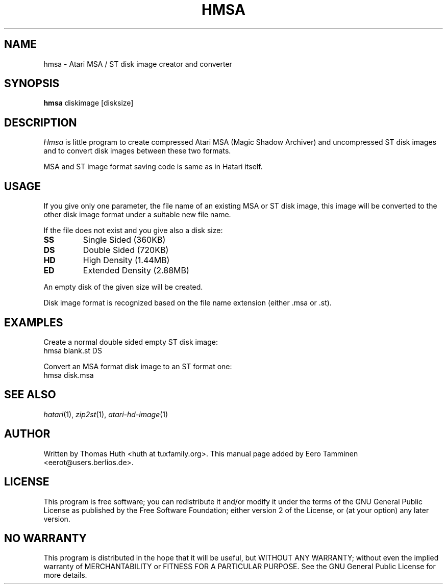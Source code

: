 .\" Hey, EMACS: -*- nroff -*-
.\" First parameter, NAME, should be all caps
.\" Second parameter, SECTION, should be 1-8, maybe w/ subsection
.\" other parameters are allowed: see man(7), man(1)
.TH "HMSA" "1" "2010-05-30" "Hatari" "Hatari utilities"
.SH "NAME"
hmsa \- Atari MSA / ST disk image creator and converter
.SH "SYNOPSIS"
.B hmsa
.RI  diskimage
.RI  [disksize]
.SH "DESCRIPTION"
.I Hmsa
is little program to create compressed Atari MSA (Magic Shadow
Archiver) and uncompressed ST disk images and to convert disk
images between these two formats.
.PP
MSA and ST image format saving code is same as in Hatari itself.
.SH "USAGE"
If you give only one parameter, the file name of an existing MSA or
ST disk image, this image will be converted to the other disk image
format under a suitable new file name.
.PP
If the file does not exist and you give also a disk size:
.TP
.B SS
Single Sided (360KB)
.TP
.B DS
Double Sided (720KB)
.TP
.B HD
High Density (1.44MB)
.TP
.B ED
Extended Density (2.88MB)
.PP
An empty disk of the given size will be created.
.PP
Disk image format is recognized based on the file name extension
(either .msa or .st).
.SH "EXAMPLES"
Create a normal double sided empty ST disk image:
.br
	hmsa blank.st DS
.PP
Convert an MSA format disk image to an ST format one:
.br
	hmsa disk.msa
.SH "SEE ALSO"
.IR hatari (1),
.IR zip2st (1),
.IR atari\-hd\-image (1)
.SH "AUTHOR"
Written by Thomas Huth <huth at tuxfamily.org>. This manual page
added by Eero Tamminen <eerot@users.berlios.de>.
.SH "LICENSE"
This program is free software; you can redistribute it and/or modify
it under the terms of the GNU General Public License as published by
the Free Software Foundation; either version 2 of the License, or (at
your option) any later version.
.SH "NO WARRANTY"
This program is distributed in the hope that it will be useful, but
WITHOUT ANY WARRANTY; without even the implied warranty of
MERCHANTABILITY or FITNESS FOR A PARTICULAR PURPOSE.  See the GNU
General Public License for more details.

